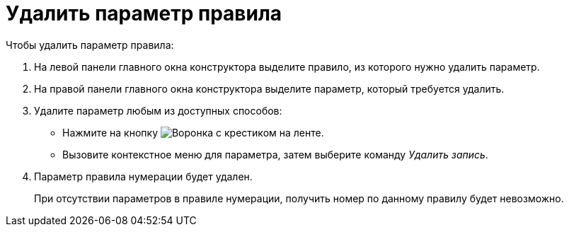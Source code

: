 = Удалить параметр правила

.Чтобы удалить параметр правила:
. На левой панели главного окна конструктора выделите правило, из которого нужно удалить параметр.
. На правой панели главного окна конструктора выделите параметр, который требуется удалить.
. Удалите параметр любым из доступных способов:
+
* Нажмите на кнопку image:buttons/funnel-x.png[Воронка с крестиком] на ленте.
* Вызовите контекстное меню для параметра, затем выберите команду _Удалить запись_.
+
. Параметр правила нумерации будет удален.
+
При отсутствии параметров в правиле нумерации, получить номер по данному правилу будет невозможно.
